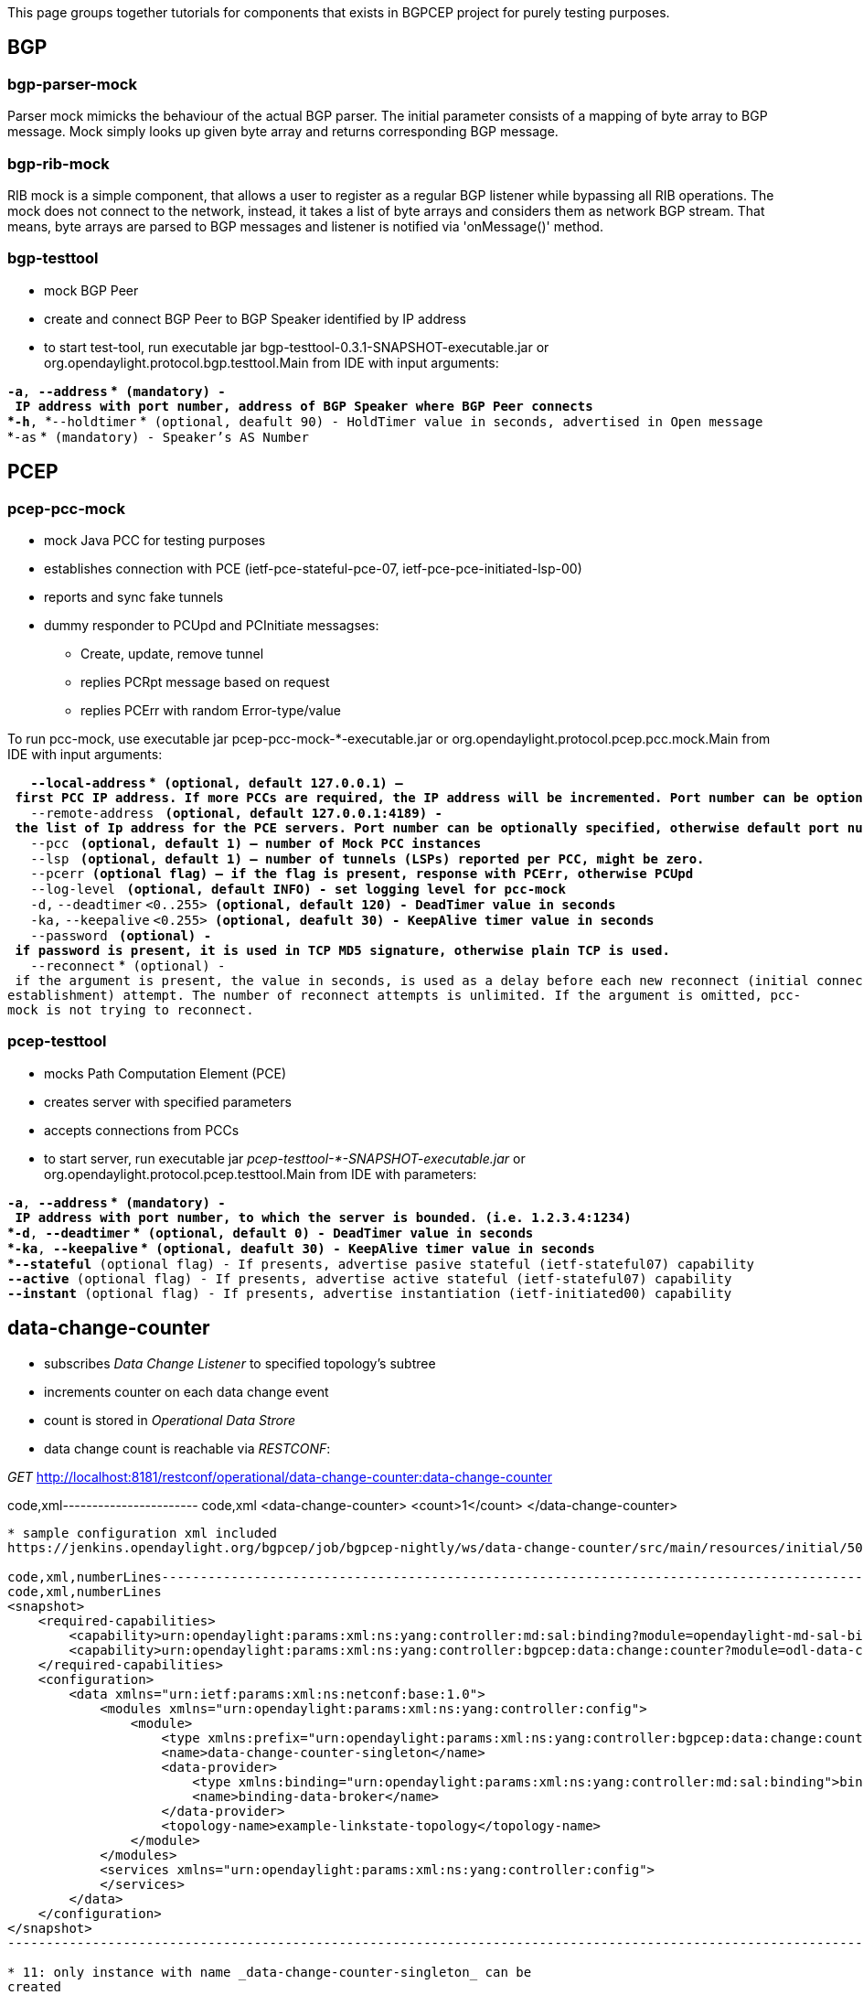 This page groups together tutorials for components that exists in BGPCEP
project for purely testing purposes.

[[bgp]]
== BGP

[[bgp-parser-mock]]
=== bgp-parser-mock

Parser mock mimicks the behaviour of the actual BGP parser. The initial
parameter consists of a mapping of byte array to BGP message. Mock
simply looks up given byte array and returns corresponding BGP message.

[[bgp-rib-mock]]
=== bgp-rib-mock

RIB mock is a simple component, that allows a user to register as a
regular BGP listener while bypassing all RIB operations. The mock does
not connect to the network, instead, it takes a list of byte arrays and
considers them as network BGP stream. That means, byte arrays are parsed
to BGP messages and listener is notified via 'onMessage()' method.

[[bgp-testtool]]
=== bgp-testtool

* mock BGP Peer

* create and connect BGP Peer to BGP Speaker identified by IP address

* to start test-tool, run executable jar
bgp-testtool-0.3.1-SNAPSHOT-executable.jar or
org.opendaylight.protocol.bgp.testtool.Main from IDE with input
arguments:

*`-a`*`, `*`--address`
*` (mandatory) - IP address with port number, address of BGP Speaker where BGP Peer connects` +
*`-h`*`, `*`--holdtimer`
*` (optional, deafult 90) - HoldTimer value in seconds, advertised in Open message` +
*`-as` *` (mandatory) - Speaker's AS Number`

[[pcep]]
== PCEP

[[pcep-pcc-mock]]
=== pcep-pcc-mock

* mock Java PCC for testing purposes

* establishes connection with PCE (ietf-pce-stateful-pce-07,
ietf-pce-pce-initiated-lsp-00)

* reports and sync fake tunnels

* dummy responder to PCUpd and PCInitiate messagses:
** Create, update, remove tunnel
** replies PCRpt message based on request
** replies PCErr with random Error-type/value

To run pcc-mock, use executable jar pcep-pcc-mock-*-executable.jar or
org.opendaylight.protocol.pcep.pcc.mock.Main from IDE with input
arguments:

`   `*`--local-address`
*` (optional, default 127.0.0.1) – first PCC IP address. If more PCCs are required, the IP address will be incremented. Port number can be optionally specified. ` +
`   `*`--remote-address`
*` (optional, default 127.0.0.1:4189) - the list of Ip address for the PCE servers. Port number can be optionally specified, otherwise default port number 4189 is used.` +
`   `*`--pcc` *` (optional, default 1) – number of Mock PCC instances` +
`   `*`--lsp`
*` (optional, default 1) – number of tunnels (LSPs) reported per PCC, might be zero.` +
`   `*`--pcerr`*` (optional flag) – if the flag is present, response with PCErr, otherwise PCUpd` +
`   `*`--log-level`
*` (optional, default INFO) - set logging level for pcc-mock` +
`   `*`-d,` `--deadtimer`
`<0..255>`*` (optional, default 120) - DeadTimer value in seconds` +
`   `*`-ka,` `--keepalive`
`<0.255>`*` (optional, deafult 30) - KeepAlive timer value in seconds` +
`   `*`--password`
*` (optional) - if password is present, it is used in TCP MD5 signature, otherwise plain TCP is used.` +
`   `*`--reconnect`
*` (optional) - if the argument is present, the value in seconds, is used as a delay before each new reconnect (initial connect or connection re-establishment) attempt. The number of reconnect attempts is unlimited. If the argument is omitted, pcc-mock is not trying to reconnect.`

[[pcep-testtool]]
=== pcep-testtool

* mocks Path Computation Element (PCE)

* creates server with specified parameters

* accepts connections from PCCs

* to start server, run executable jar
_pcep-testtool-*-SNAPSHOT-executable.jar_ or
org.opendaylight.protocol.pcep.testtool.Main from IDE with parameters:

*`-a`*`, `*`--address`
*` (mandatory) - IP address with port number, to which the server is bounded. (i.e. 1.2.3.4:1234)` +
*`-d`*`, `*`--deadtimer`
*` (optional, default 0) - DeadTimer value in seconds` +
*`-ka`*`, `*`--keepalive`
*` (optional, deafult 30) - KeepAlive timer value in seconds` +
*`--stateful`*` (optional flag) - If presents, advertise pasive stateful (ietf-stateful07) capability` +
*`--active`*` (optional flag) - If presents, advertise active stateful (ietf-stateful07) capability` +
*`--instant`*` (optional flag) - If presents, advertise instantiation (ietf-initiated00) capability`

[[data-change-counter]]
== data-change-counter

* subscribes _Data Change Listener_ to specified topology's subtree

* increments counter on each data change event

* count is stored in _Operational Data Strore_

* data change count is reachable via _RESTCONF_:

_GET_
http://localhost:8181/restconf/operational/data-change-counter:data-change-counter

code,xml----------------------- code,xml
 <data-change-counter>
    <count>1</count>
 </data-change-counter>
-----------------------

* sample configuration xml included
https://jenkins.opendaylight.org/bgpcep/job/bgpcep-nightly/ws/data-change-counter/src/main/resources/initial/50-topology-data-change-counter.xml[_50-topology-data-change-counter.xml_]:

code,xml,numberLines---------------------------------------------------------------------------------------------------------------------------------------------------------------------
code,xml,numberLines
<snapshot>
    <required-capabilities>
        <capability>urn:opendaylight:params:xml:ns:yang:controller:md:sal:binding?module=opendaylight-md-sal-binding&amp;revision=2013-10-28</capability>
        <capability>urn:opendaylight:params:xml:ns:yang:controller:bgpcep:data:change:counter?module=odl-data-change-counter-cfg&amp;revision=2014-08-15</capability>
    </required-capabilities>
    <configuration>
        <data xmlns="urn:ietf:params:xml:ns:netconf:base:1.0">
            <modules xmlns="urn:opendaylight:params:xml:ns:yang:controller:config">
                <module>
                    <type xmlns:prefix="urn:opendaylight:params:xml:ns:yang:controller:bgpcep:data:change:counter">prefix:data-change-counter-impl</type>
                    <name>data-change-counter-singleton</name>
                    <data-provider>
                        <type xmlns:binding="urn:opendaylight:params:xml:ns:yang:controller:md:sal:binding">binding:binding-async-data-broker</type>
                        <name>binding-data-broker</name>
                    </data-provider>
                    <topology-name>example-linkstate-topology</topology-name>
                </module>
            </modules>
            <services xmlns="urn:opendaylight:params:xml:ns:yang:controller:config">
            </services>
        </data>
    </configuration>
</snapshot>
---------------------------------------------------------------------------------------------------------------------------------------------------------------------

* 11: only instance with name _data-change-counter-singleton_ can be
created
* 14: global _binding-data-broker_ is injected
* 16: _topology-name_ parameter - topology's id, where _Data Change
Listener_ is registered

[[integration-tests]]
== integration-tests

